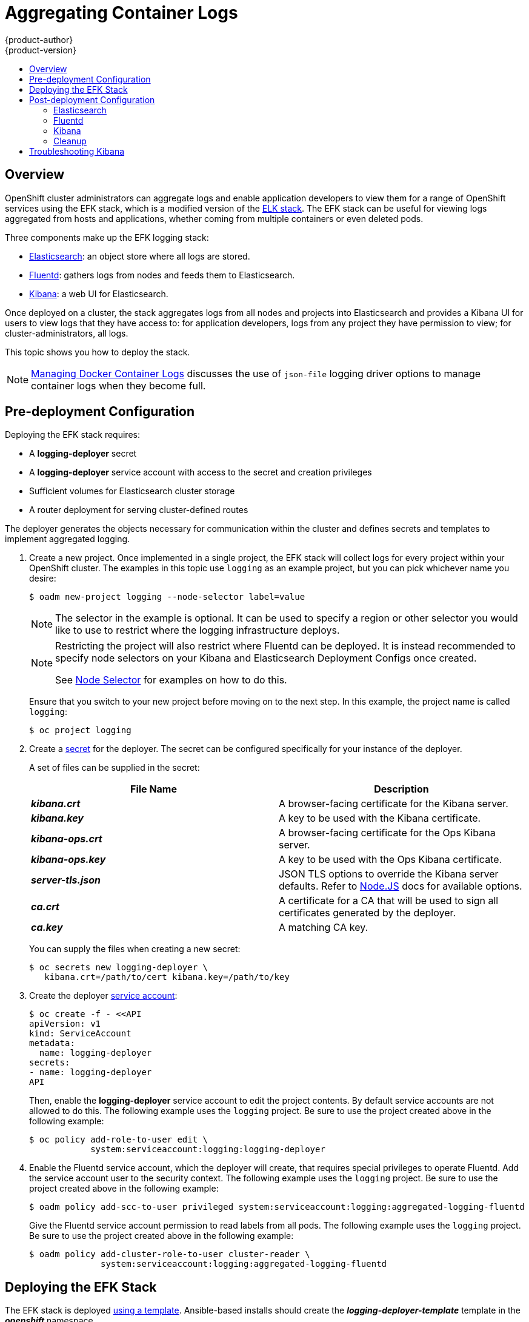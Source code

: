 = Aggregating Container Logs
{product-author}
{product-version}
:data-uri:
:icons:
:experimental:
:toc: macro
:toc-title:
:prewrap!:

toc::[]

== Overview

OpenShift cluster administrators can aggregate logs and
enable application developers to view them for a range of OpenShift services
using the EFK stack, which is a modified version of the
https://www.elastic.co/videos/introduction-to-the-elk-stack[ELK
stack]. The EFK stack can be useful for viewing logs aggregated from
hosts and applications, whether coming from multiple containers or even
deleted pods.

Three components make up the EFK logging stack:

* https://www.elastic.co/products/elasticsearch[Elasticsearch]: an object store where all logs are stored.
* http://www.fluentd.org/architecture[Fluentd]: gathers logs from nodes and feeds them to Elasticsearch.
* https://www.elastic.co/guide/en/kibana/current/introduction.html[Kibana]: a web UI for Elasticsearch.

Once deployed on a cluster, the stack aggregates logs from all nodes and
projects into Elasticsearch and provides a Kibana UI for users to view
logs that they have access to: for application developers, logs from
any project they have permission to view; for cluster-administrators,
all logs.

This topic shows you how to deploy the stack.

[NOTE]
====
link:../install_config/install/prerequisites.html#managing-docker-container-logs[Managing
Docker Container Logs] discusses the use of `json-file` logging driver options
to manage container logs when they become full.
====

== Pre-deployment Configuration

Deploying the EFK stack requires:

* A *logging-deployer* secret
* A *logging-deployer* service account with access to the secret and creation privileges
* Sufficient volumes for Elasticsearch cluster storage
* A router deployment for serving cluster-defined routes

The deployer generates the objects necessary for communication within the
cluster and defines secrets and templates to implement aggregated logging.

. Create a new project. Once implemented in a single project, the EFK stack will
collect logs for every project within your OpenShift cluster. The examples in
this topic use `logging` as an example project, but you can pick whichever name you desire:
+
====
----
$ oadm new-project logging --node-selector label=value
----
====
+
[NOTE]
====
The selector in the example is optional. It can be used to specify a
region or other selector you would like to use to restrict where the
logging infrastructure deploys.
====
+
[NOTE]
====
Restricting the project will also restrict where Fluentd can be deployed.
It is instead recommended to specify node selectors on your Kibana and
Elasticsearch Deployment Configs once created.

See link:#logging-node-selector[Node Selector] for examples on how to do this.
====
+
Ensure that you switch to your new project before moving on to the next step. In
this example, the project name is called `logging`:
+
====
----
$ oc project logging
----
====
+
. Create a link:../dev_guide/secrets.html[secret] for the deployer. The secret
can be configured specifically for your instance of the deployer.
+
A set of files can be supplied in the secret:
+
[cols="2",options="header"]
|===
|File Name
|Description

|*_kibana.crt_*
|A browser-facing certificate for the Kibana server.

|*_kibana.key_*
|A key to be used with the Kibana certificate.

|*_kibana-ops.crt_*
|A browser-facing certificate for the Ops Kibana server.

|*_kibana-ops.key_*
|A key to be used with the Ops Kibana certificate.

|*_server-tls.json_*
|JSON TLS options to override the Kibana server defaults. Refer to
https://nodejs.org/api/tls.html#tls_tls_connect_options_callback[Node.JS] docs
for available options.

|*_ca.crt_*
|A certificate for a CA that will be used to sign all certificates generated by
the deployer.

|*_ca.key_*
|A matching CA key.
|===
+
You can supply the files when creating a new secret:
+
----
$ oc secrets new logging-deployer \
   kibana.crt=/path/to/cert kibana.key=/path/to/key
----

. Create the deployer link:../admin_guide/service_accounts.html[service
account]:
+
====
----
$ oc create -f - <<API
apiVersion: v1
kind: ServiceAccount
metadata:
  name: logging-deployer
secrets:
- name: logging-deployer
API
----
====
+
Then, enable the *logging-deployer* service account to edit the project
contents. By default service accounts are not allowed to do this.
The following example uses the `logging` project. Be sure to use the
project created above in the following example:
+
====
----
$ oc policy add-role-to-user edit \
            system:serviceaccount:logging:logging-deployer
----
====

. Enable the Fluentd service account, which the deployer will create, that
requires special privileges to operate Fluentd. Add the service account user
to the security context. The following example uses the `logging`
project. Be sure to use the project created above in the following example:
+
====
----
$ oadm policy add-scc-to-user privileged system:serviceaccount:logging:aggregated-logging-fluentd
----
====
+
Give the Fluentd service account permission to read labels from all pods. The
following example uses the `logging` project. Be sure to use the project created
above in the following example:
+
====
----
$ oadm policy add-cluster-role-to-user cluster-reader \
              system:serviceaccount:logging:aggregated-logging-fluentd
----
====

== Deploying the EFK Stack

The EFK stack is deployed link:../dev_guide/templates.html[using a template].
Ansible-based installs should create the *_logging-deployer-template_* template in the *_openshift_* namespace.
ifdef::openshift-enterprise[]
Otherwise, the template can be created with the following command:

----
$ oc create -n openshift -f /usr/share/openshift/examples/infrastructure-templates/enterprise/logging-deployer.yaml
----
endif::openshift-enterprise[]
ifdef::openshift-origin[]
Otherwise, the template can be created with the following command:

----
$ oc create -n openshift -f https://github.com/openshift/openshift-ansible/blob/master/roles/openshift_examples/files/examples/infrastructure-templates/origin/logging-deployer.yaml
----
endif::openshift-origin[]

. Run the deployer, specifying at least the parameters in the following example (more are described in the table below):
+
====
----
$ oc process logging-deployer-template -n openshift \
           -v KIBANA_HOSTNAME=kibana.example.com,ES_CLUSTER_SIZE=1,PUBLIC_MASTER_URL=https://localhost:8443 \
           | oc create -f -
----
====
+
Be sure to replace at least `*KIBANA_HOSTNAME*` and `*PUBLIC_MASTER_URL*` with values relevant to your
deployment. The available parameters are:
+
[cols="3,7",options="header"]
|===
|Variable Name
|Description

|`*KIBANA_HOSTNAME*`
|(Required with the `oc process` command) The external host name for web clients
to reach Kibana.

|`*PUBLIC_MASTER_URL*`
|(Required with the `oc process` command) The external URL for the master. For
OAuth use.

|`*ES_CLUSTER_SIZE*`
|(Required with the `oc process` command) The amount of instances of
Elasticsearch to deploy. Redundancy requires at least three, and more can be
used for scaling.

|`*IMAGE_PREFIX*`
|The prefix for logging component images. For example, setting the prefix to
*openshift/origin-* creates *openshift/origin-logging-deployer:v1.1*.

|`*IMAGE_VERSION*`
|The version for logging component images. For example, setting the version to
*v1.1* creates *openshift/origin-logging-deployer:v1.1*.

|`*ES_INSTANCE_RAM*`
|Amount of RAM to reserve per Elasticsearch instance. The default is 8GB, and it
must be at least 512MB.

|`*ENABLE_OPS_CLUSTER*`
|If set to `*true*`, configures a second Elasticsearch cluster and Kibana for
operations logs.

|`*KIBANA_OPS_HOSTNAME*`, `*ES_OPS_INSTANCE_RAM*`, `*ES_OPS_CLUSTER_SIZE*`
|Variables for the operations log cluster.
|===
+
When setting the `*ENABLE_OPS_CLUSTER*` parameter to `*true*`, Fluentd splits
logs between the Elasticsearch cluster and a cluster reserved for operations
logs. This means a second Elasticsearch and Kibana are deployed. The deployments
are distinguishable by the *-ops* included in their names.
+
This creates a deployer pod and prints its name. Wait until the pod
is running; this can take up to a few minutes to retrieve the deployer
image from its registry. You can watch it with:
+
    $ oc get pod/<pod_name> -w
+
If it seems to be taking too long, you can retrieve more details about the pod and
any associated events with:
+
    $ oc describe pod/<pod_name>
+
When it runs, check the logs of the resulting pod (`oc logs -f <pod_name>`)
for some instructions to follow after deployment. More details
are given below.

. As a cluster administrator, deploy a template that is created by
the deployer:
+
====
----
$ oc process logging-support-template | oc create -f -
----
====

== Post-deployment Configuration

=== Elasticsearch

All pods created from an OpenShift deployment share the storage volumes
specified for the deployment. However, Elasticsearch pods cannot share storage.
The ability to specify multiple volumes to be allocated to each instance in a
deployment is currently being completed. Currently, multiple deployments are
used in order to scale Elasticsearch. To view all current deployments used by
Elasticsearch:

====
----
$ oc get dc --selector logging-infra=elasticsearch
----
====

////
To scale Elasticsearch deployments, create and add more deployments, being aware
of the cluster parameter restrictions. The deployer uses a template to create
Elasticsearch deployments. These deployments will be named differently, but will
all have the 'service/logging-es-cluster' prefix:

====
----
$ oc process logging-es-template | oc create -f -
----
====
////

*Elasticsearch Storage*

The deployer creates an ephemeral deployment in which all of a pod's data is
lost upon restart. For production, persistent storage is recommended. The
following example specifies a persistent storage volume for the Elasticsearch
deployment. You can use the `oc volume` command to add a created volume to a
deployment:

====
----
$ oc volume dc/logging-es-rca2m9u8 \
          --add --overwrite --name=elasticsearch-storage \
          --type=hostPath --path=/path/to/storage
----
====

[NOTE]
====
Allowing the pods to mount host volumes as above usually requires
adding the `aggregated-logging-elasticsearch` service account to
the privileged SCC, similarly as for Fluentd above.
====

You can use any volume type, such as
link:../install_config/persistent_storage/persistent_storage_nfs.html[NFS].

[[logging-node-selector]]
*Node Selector*

Because Elasticsearch can use a lot of resources, all members of a cluster should
have low latency network connections to each other. Ensure this by directing the
instances to dedicated nodes, or a dedicated region within your cluster, using a
node selector.

To configure a node selector, edit each deployment configuration and add the
`*nodeSelector*` parameter to specify the label of the desired nodes:

====
----
apiVersion: v1
kind: DeploymentConfig
spec:
  template:
    spec:
      nodeSelector:
        nodelabel: logging-es-node-1
----
====

Alternatively you can use the `oc patch` command:
====
----
$ oc patch dc/logging-es-<unique_name> \
   -p '{"spec":{"template":{"spec":{"nodeSelector":{"nodeLabel":"logging-es-node-1"}}}}}'
----
====


=== Fluentd

Once Elasticsearch is running, scale Fluentd to every node to feed logs into
Elasticsearch. The following example is for an OpenShift instance with three
nodes:

====
----
$ oc scale dc/logging-fluentd --replicas=3
$ oc scale rc/logging-fluentd-1 --replicas=3
----
====

You will need to scale Fluentd if nodes are added or subtracted.

=== Kibana

To access the Kibana console from the OpenShift web console, add the
`loggingPublicURL` parameter in the *_/etc/origin/master/master-config.yaml_*
file, with the URL of the Kibana console (the `*KIBANA_HOSTNAME*` parameter).
The value must be an HTTPS URL:

====
----
...
assetConfig:
  ...
  loggingPublicURL: "https://kibana.example.com"
...
----
====

Setting the `loggingPublicURL` parameter creates a *View Archive* button on the
OpenShift web console under the *Browse* tab. This links to the Kibana console.

You can scale the Kibana deployment as usual for redundancy:

====
----
$ oc scale dc/logging-kibana --replicas=2
$ oc scale rc/logging-kibana-1 --replicas=2
----
====

You can see the UI by visiting the site specified at the `*KIBANA_HOSTNAME*`
variable.

See the https://www.elastic.co/guide/en/kibana/4.1/discover.html[Kibana
documentation] for more information on Kibana.

=== Cleanup

After deployment, the deployer can be removed:

----
$ oc delete sa/logging-deployer secret/logging-deployer
----

To remove everything generated without having to destroy the project:

----
$ oc delete all --selector logging-infra=kibana
$ oc delete all --selector logging-infra=fluentd
$ oc delete all --selector logging-infra=elasticsearch
$ oc delete all,sa,oauthclient --selector logging-infra=support
$ oc delete secret logging-fluentd logging-elasticsearch logging-es-proxy logging-kibana logging-kibana-proxy logging-kibana-ops-proxy
----

== Troubleshooting Kibana

Using the Kibana console with OpenShift can cause problems that are easily
solved, but are not accompanied with useful error messages. Check the following
troubleshooting sections if you are experiencing any problems when deploying
Kibana on OpenShift:

*Login Loop*

The OAuth2 proxy on the Kibana console must share a secret with the master
host's OAuth2 server. If the secret is not identical on both servers, it can
cause a login loop where you are continuously redirected back to the Kibana
login page.

To fix this issue, delete the current oauthclient, and create a new one, using the
same template as before:

====
----
$ oc delete oauthclient/kibana-proxy
$ oc process logging-support-template | oc create -f -
----
====

*Cryptic Error When Viewing the Console*

When attempting to visit the Kibana console, you may instead receive a browser
error:

====
----
{"error":"invalid_request","error_description":"The request is missing a required parameter,
 includes an invalid parameter value, includes a parameter more than once, or is otherwise malformed."}
----
====

This can be caused by a mismatch between the OAuth2 client and server. The
return address for the client must be in a whitelist so the server can securely
redirect back after logging in.

Fix this issue by replacing the OAuth client entry:

====
----
$ oc delete oauthclient/kibana-proxy
$ oc process logging-support-template | oc create -f -
----
====

If the problem persists, check that you are accessing Kibana at a URL listed in
the OAuth client. This issue can be caused by accessing the URL at a forwarded
port, such as 1443 instead of the standard 443 HTTPS port. You can adjust the
server whitelist by editing the OAuth client:

====
----
$ oc edit oauthclient/kibana-proxy
----
====

*503 Error When Viewing the Console*

If you receive a proxy error when viewing the Kibana console, it could be caused
by one of two issues.

First, Kibana may not be recognizing pods. If Elasticsearch is slow in starting
up, Kibana may timeout trying to reach it. Check whether the relevant service
has any endpoints:

====
----
$ oc describe service logging-kibana
Name:                   logging-kibana
[...]
Endpoints:              <none>
----
====

If any Kibana pods are live, endpoints will be listed. If they are not, check
the state of the Kibana pods and deployment. You may just need to scale the
deployment down and back up again.

The second possible issue may be caused if the route for accessing the Kibana
service is masked. This can happen if you perform a test deployment in one
project, then deploy in a different project without completely removing the
first deployment. When multiple routes are sent to the same destination, the
default router will only route to the first created. Check the problematic route
to see if it is defined in multiple places:

====
----
$ oc get route  --all-namespaces --selector logging-infra=support
----
====
